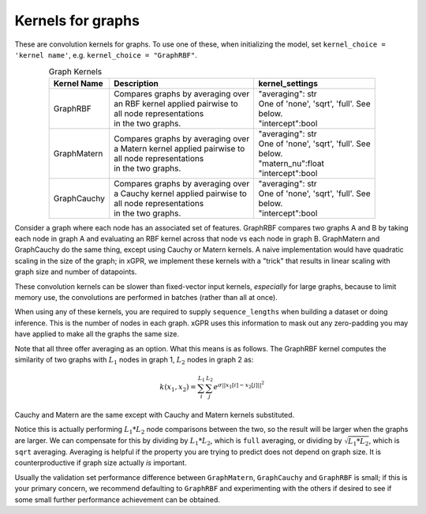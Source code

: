 Kernels for graphs
------------------------------------------------------

These are convolution kernels for graphs. To use one of these, when initializing the
model, set ``kernel_choice = 'kernel name'``, e.g.
``kernel_choice = "GraphRBF"``.


.. list-table:: Graph Kernels
   :align: center
   :header-rows: 1

   * - Kernel Name
     - Description
     - kernel_settings
   * - GraphRBF
     - | Compares graphs by averaging over
       | an RBF kernel applied pairwise to
       | all node representations
       | in the two graphs.
     - | "averaging": str
       | One of 'none', 'sqrt', 'full'. See
       | below.
       | "intercept":bool
   * - GraphMatern
     - | Compares graphs by averaging over
       | a Matern kernel applied pairwise to
       | all node representations
       | in the two graphs.
     - | "averaging": str
       | One of 'none', 'sqrt', 'full'. See
       | below.
       | "matern_nu":float
       | "intercept":bool
   * - GraphCauchy
     - | Compares graphs by averaging over
       | a Cauchy kernel applied pairwise to
       | all node representations
       | in the two graphs.
     - | "averaging": str
       | One of 'none', 'sqrt', 'full'. See
       | below.
       | "intercept":bool

Consider a graph where each node has an associated 
set of features. GraphRBF compares two graphs A and B by
taking each node in graph A and evaluating an RBF kernel across
that node vs each node in graph B. GraphMatern and GraphCauchy
do the same thing, except using Cauchy or Matern kernels.
A naive implementation would have quadratic scaling
in the size of the graph; in xGPR, we
implement these kernels with a "trick" that results in linear
scaling with graph size and number of datapoints.

These convolution kernels can be slower than
fixed-vector input kernels, *especially* for large graphs,
because to limit memory use, the convolutions are performed
in batches (rather than all at once).

When using any of these kernels, you are required to supply ``sequence_lengths``
when building a dataset or doing inference. This is the number of nodes
in each graph. xGPR uses this information to mask out any zero-padding
you may have applied to make all the graphs the same size.

Note that all three offer averaging as an option. What this means
is as follows. The GraphRBF kernel computes the similarity of two
graphs with :math:`L_1` nodes in graph 1, :math:`L_2` nodes in graph 2 as:

.. math::

  k(x_1, x_2) = \sum_i^{L_1} \sum_j^{L_2} e^{\sigma ||x_1[i] - x_2[j]||^2}

Cauchy and Matern are the same except with Cauchy and Matern kernels substituted.

Notice this is actually performing :math:`L_1 * L_2` node comparisons
between the two, so the result will be larger when the graphs are larger. We can compensate
for this by dividing by :math:`L_1 * L_2`, which is ``full`` averaging, or dividing by :math:`\sqrt{L_1 * L_2}`, which is
``sqrt`` averaging. Averaging is helpful if the property you are trying to predict does not
depend on graph size. It is counterproductive if graph size actually *is* important.

Usually the validation set performance difference
between ``GraphMatern``, ``GraphCauchy`` and ``GraphRBF`` is 
small; if this is your primary concern, we recommend defaulting
to ``GraphRBF`` and experimenting with the others if desired to
see if some small further performance achievement can be obtained.
